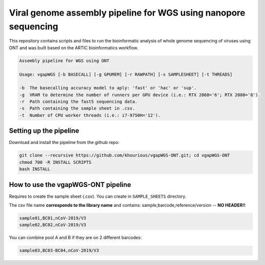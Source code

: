 Viral genome assembly pipeline for WGS using nanopore sequencing
===================================================================

This repository contains scripts and files to run the bioinformatic analysis of whole genome sequencing of viruses using ONT and was built based on the ARTIC bioinformatics workflow.

.. code:: bash

    Assembly pipeline for WGS using ONT

    Usage: vgapWGS [-b BASECALL] [-g GPUMEM] [-r RAWPATH] [-s SAMPLESHEET] [-t THREADS]

    -b  The basecalling accuracy model to aply: 'fast' or 'hac' or 'sup'.
    -g  VRAM to determine the number of runners per GPU device (i.e.: RTX 2060='6'; RTX 2080='8').
    -r  Path containing the fast5 sequencing data.
    -s  Path containing the sample sheet in .csv.
    -t  Number of CPU worker threads (i.e.: i7-9750H='12').

=======================
Setting up the pipeline
=======================

Download and install the pipeline from the github repo:

.. code:: bash

    git clone --recursive https://github.com/khourious/vgapWGS-ONT.git; cd vgapWGS-ONT
    chmod 700 -R INSTALL SCRIPTS
    bash INSTALL

===================================
How to use the vgapWGS-ONT pipeline
===================================

Requires to create the sample sheet (.csv). You can create in ``SAMPLE_SHEETS`` directory.
	
The csv file name **corresponds to the library name** and contains: sample,barcode,reference/version -- **NO HEADER!!**

.. code:: bash

    sample01,BC01,nCoV-2019/V3
    sample02,BC02,nCoV-2019/V3

You can combine pool A and B if they are on 2 different barcodes:

.. code:: bash

    sample03,BC03-BC04,nCoV-2019/V3

